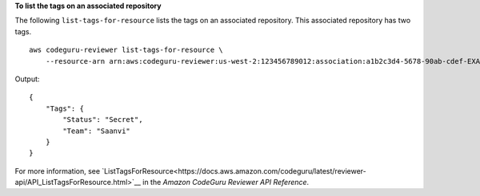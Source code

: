 **To list the tags on an associated repository**

The following ``list-tags-for-resource`` lists the tags on an associated repository. This associated repository has two tags. ::

    aws codeguru-reviewer list-tags-for-resource \
        --resource-arn arn:aws:codeguru-reviewer:us-west-2:123456789012:association:a1b2c3d4-5678-90ab-cdef-EXAMPLE11111

Output::

    {
        "Tags": {
            "Status": "Secret",
            "Team": "Saanvi"
        }
    }

For more information, see `ListTagsForResource<https://docs.aws.amazon.com/codeguru/latest/reviewer-api/API_ListTagsForResource.html>`__ in the *Amazon CodeGuru Reviewer API Reference*.